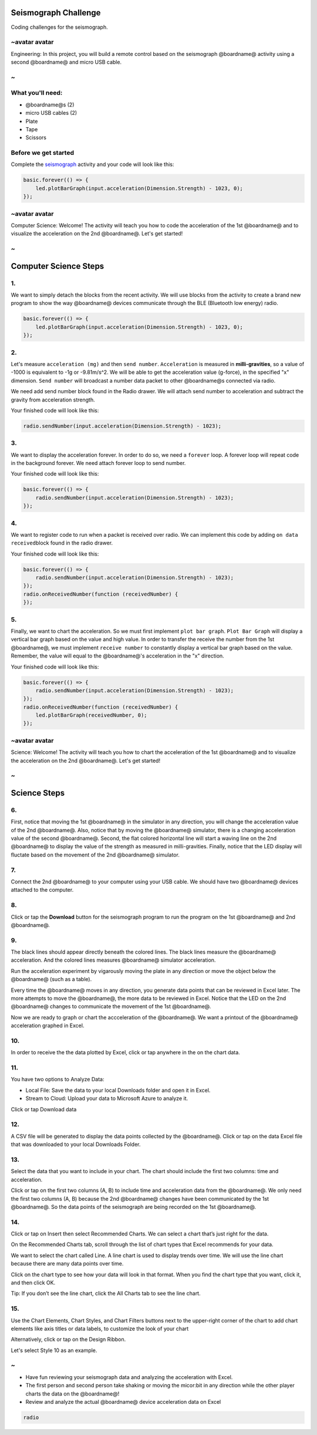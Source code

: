 
Seismograph Challenge
=====================

Coding challenges for the seismograph.

~avatar avatar
--------------

Engineering: In this project, you will build a remote control based on the seismograph @boardname@ activity using a second @boardname@ and micro USB cable.

~
-

What you'll need:
-----------------


* @boardname@s (2)
* micro USB cables (2)
* Plate
* Tape
* Scissors


.. image:: /static/mb/lessons/seis_challenge01.png
   :target: /static/mb/lessons/seis_challenge01.png
   :alt: 


Before we get started
---------------------

Complete the `seismograph </lessons/seismograph/activity>`_ activity and your code will look like this:

.. code-block:: blocks

   basic.forever(() => {
       led.plotBarGraph(input.acceleration(Dimension.Strength) - 1023, 0);
   });

~avatar avatar
--------------

Computer Science: Welcome! The activity will teach you how to code the acceleration of the 1st @boardname@ and to visualize the acceleration on the 2nd @boardname@. Let's get started!

~
-

Computer Science Steps
======================

1.
--

We want to simply detach the blocks from the recent activity. We will use blocks from the activity to create a brand new program to show the way @boardname@ devices communicate through the BLE (Bluetooth low energy) radio.

.. code-block:: shuffle

   basic.forever(() => {
       led.plotBarGraph(input.acceleration(Dimension.Strength) - 1023, 0);
   });

2.
--

Let's measure ``acceleration (mg)`` and then ``send number``. ``Acceleration`` is measured in **milli-gravities**\ , so a value of -1000 is equivalent to -1g or -9.81m/s^2. We will be able to get the acceleration value (g-force), in the specified "x" dimension. ``Send number`` will broadcast a number data packet to other @boardname@s connected via radio.

We need add send number block found in the Radio drawer. We will attach send number to acceleration and subtract the gravity from acceleration strength.

Your finished code will look like this:

.. code-block:: blocks

   radio.sendNumber(input.acceleration(Dimension.Strength) - 1023);

3.
--

We want to display the acceleration forever. In order to do so, we need a ``forever`` loop. A forever loop will repeat code in the background forever. We need attach forever loop to send number.

Your finished code will look like this:

.. code-block:: blocks

   basic.forever(() => {
       radio.sendNumber(input.acceleration(Dimension.Strength) - 1023);
   });

4.
--

We want to register code to run when a packet is received over radio. We can implement this code by adding ``on data received``\ block found in the radio drawer.

Your finished code will look like this:

.. code-block:: blocks

   basic.forever(() => {
       radio.sendNumber(input.acceleration(Dimension.Strength) - 1023);
   });
   radio.onReceivedNumber(function (receivedNumber) {
   });

5.
--

Finally, we want to chart the acceleration. So we must first implement ``plot bar graph``. ``Plot Bar Graph`` will display a vertical bar graph based on the value and high value. In order to transfer the receive the number from the 1st @boardname@, we must implement ``receive number`` to constantly display a vertical bar graph based on the value. Remember, the value will equal to the @boardname@'s acceleration in the "x" direction.

Your finished code will look like this:

.. code-block:: blocks

   basic.forever(() => {
       radio.sendNumber(input.acceleration(Dimension.Strength) - 1023);
   });
   radio.onReceivedNumber(function (receivedNumber) {
       led.plotBarGraph(receivedNumber, 0);
   });

~avatar avatar
--------------

Science: Welcome! The activity will teach you how to chart the acceleration of the 1st @boardname@ and to visualize the acceleration on the 2nd @boardname@. Let's get started!

~
-

Science Steps
=============

6.
--

First, notice that moving the 1st @boardname@ in the simulator in any direction, you will change the acceleration value of the 2nd @boardname@. Also, notice that by moving the @boardname@ simulator, there is a changing acceleration value of the second @boardname@. Second, the flat colored horizontal line will start a waving line on the 2nd @boardname@ to display the value of the strength as measured in milli-gravities. Finally, notice that the LED display will fluctate based on the movement of the 2nd @boardname@ simulator.


.. image:: /static/mb/lessons/seis_challenge02.png
   :target: /static/mb/lessons/seis_challenge02.png
   :alt: 


7.
--

Connect the 2nd @boardname@ to your computer using your USB cable. We should have two @boardname@ devices attached to the computer.


.. image:: /static/mb/lessons/seismograph33.png
   :target: /static/mb/lessons/seismograph33.png
   :alt: 


8.
--

Click or tap the **Download** button for the seismograph program to run the program on the 1st @boardname@ and 2nd @boardname@.

9.
--

The black lines should appear directly beneath the colored lines. The black lines measure the @boardname@ acceleration. And the colored lines measures @boardname@ simulator acceleration.


.. image:: /static/mb/lessons/seis_challenge05.png
   :target: /static/mb/lessons/seis_challenge05.png
   :alt: 


Run the acceleration experiment by vigarously moving the plate in any direction or move the object below the @boardname@ (such as a table).


.. image:: /static/mb/lessons/seis_challenge06.png
   :target: /static/mb/lessons/seis_challenge06.png
   :alt: 


Every time the @boardname@ moves in any direction, you generate data points that can be reviewed in Excel later. The more attempts to move the @boardname@, the more data to be reviewed in Excel. Notice that the LED on the 2nd @boardname@ changes to communicate the movement of the 1st @boardname@.


.. image:: /static/mb/lessons/seis_challenge04.png
   :target: /static/mb/lessons/seis_challenge04.png
   :alt: 


Now we are ready to graph or chart the accceleration of the @boardname@. We want a printout of the @boardname@ acceleration graphed in Excel.

10.
---

In order to receive the the data plotted by Excel, click or tap anywhere in the on the chart data.


.. image:: /static/mb/lessons/seis_challenge07.png
   :target: /static/mb/lessons/seis_challenge07.png
   :alt: 


11.
---

You have two options to Analyze Data:


* Local File: Save the data to your local Downloads folder and open it in Excel.
* Stream to Cloud: Upload your data to Microsoft Azure to analyze it.

Click or tap Download data


.. image:: /static/mb/lessons/seismograph9.png
   :target: /static/mb/lessons/seismograph9.png
   :alt: 


12.
---

A CSV file will be generated to display the data points collected by the @boardname@. Click or tap on the data Excel file that was downloaded to your local Downloads Folder.


.. image:: /static/mb/lessons/analyze9.png
   :target: /static/mb/lessons/analyze9.png
   :alt: 


13.
---

Select the data that you want to include in your chart. The chart should include the first two columns: time and acceleration.

Click or tap on the first two columns (A, B) to include time and acceleration data from the @boardname@. We only need the first two columns (A, B) because the 2nd @boardname@ changes have been communicated by the 1st @boardname@. So the data points of the seismograph are being recorded on the 1st @boardname@.

14.
---

Click or tap on Insert then select Recommended Charts. We can select a chart that’s just right for the data.


.. image:: /static/mb/analyze3.png
   :target: /static/mb/analyze3.png
   :alt: 


On the Recommended Charts tab, scroll through the list of chart types that Excel recommends for your data.

We want to select the chart called Line. A line chart is used to display trends over time. We will use the line chart because there are many data points over time.

Click on the chart type to see how your data will look in that format. When you find the chart type that you want, click it, and then click OK.


.. image:: /static/mb/lessons/analyze16.png
   :target: /static/mb/lessons/analyze16.png
   :alt: 


Tip: If you don’t see the line chart, click the All Charts tab to see the line chart.

15.
---

Use the Chart Elements, Chart Styles, and Chart Filters buttons next to the upper-right corner of the chart to add chart elements like axis titles or data labels, to customize the look of your chart

Alternatively, click or tap on the Design Ribbon.

Let's select Style 10 as an example.


.. image:: /static/mb/lessons/analyze19.png
   :target: /static/mb/lessons/analyze19.png
   :alt: 


~
-


* Have fun reviewing your seismograph data and analyzing the acceleration with Excel.
* The first person and second person take shaking or moving the micor:bit in any direction while the other player charts the data on the @boardname@!
* Review and analyze the actual @boardname@ device acceleration data on Excel

.. code-block:: package

   radio
